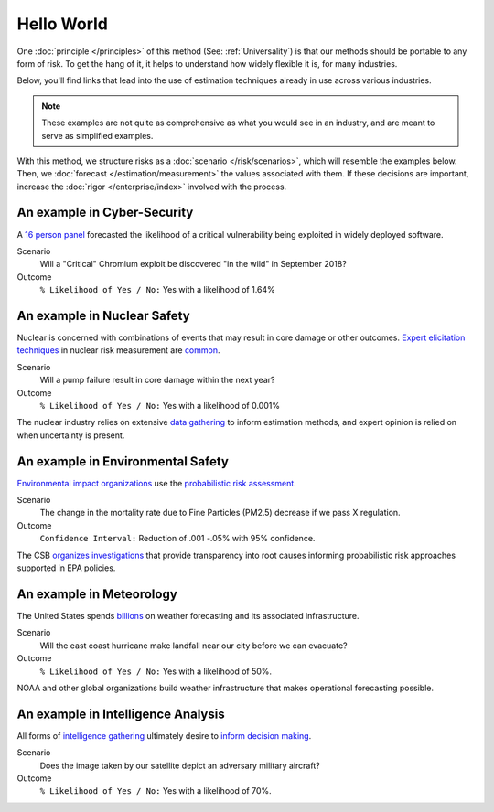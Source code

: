Hello World
===========
One :doc:`principle </principles>` of this method  (See: :ref:`Universality`) is that our methods should be portable to any form of risk. To get the hang of it, it helps to understand how widely flexible it is, for many industries.

Below, you'll find links that lead into the use of estimation techniques already in use across various industries.

.. note::
  These examples are not quite as comprehensive as what you would see in an industry, and are meant to serve as simplified examples.

With this method, we structure risks as a :doc:`scenario </risk/scenarios>`, which will resemble the examples below. Then, we :doc:`forecast </estimation/measurement>` the values associated with them. If these decisions are important, increase the :doc:`rigor </enterprise/index>` involved with the process.

.. _introduction: ../index

An example in Cyber-Security
----------------------------

A `16 person panel`_ forecasted the likelihood of a critical vulnerability being exploited in widely deployed software.

Scenario
  Will a "Critical" Chromium exploit be discovered "in the wild" in September 2018?

Outcome
  ``% Likelihood of Yes / No:`` Yes with a likelihood of 1.64%

.. _16 person panel: https://github.com/magoo/forecast-documentation/blob/master/PREVIOUS.md#chromium-critical-sep2018

An example in Nuclear Safety
----------------------------
Nuclear is concerned with combinations of events that may result in core damage or other outcomes. `Expert elicitation techniques`_ in nuclear risk measurement are `common`_.

Scenario
  Will a pump failure result in core damage within the next year?

Outcome
  ``% Likelihood of Yes / No:`` Yes with a likelihood of 0.001%

The nuclear industry relies on extensive `data gathering`_ to inform estimation methods, and expert opinion is relied on when uncertainty is present.

.. _data gathering: https://catalog.data.gov/dataset?q=organization:((nrc-gov))
.. _Expert elicitation techniques: https://www.standards.doe.gov/standards-documents/1200/1628-2013/@@images/file
.. _common: https://www.nrc.gov/reading-rm/doc-collections/fact-sheets/probabilistic-risk-asses.html

An example in Environmental Safety
----------------------------------
`Environmental impact organizations`_ use the `probabilistic risk assessment`_.

Scenario
  The change in the mortality rate due to Fine Particles (PM2.5) decrease if we pass X regulation.

Outcome
  ``Confidence Interval:`` Reduction of .001 -.05% with 95% confidence.

The CSB `organizes investigations`_  that provide transparency into root causes informing probabilistic risk approaches supported in EPA policies.

.. _organizes investigations: https://www.csb.gov/investigations/
.. _Environmental impact organizations: https://www.epa.gov/osa/basic-information-about-scientific-coordination
.. _Probabilistic risk assessment: https://www.epa.gov/sites/production/files/2014-11/documents/raf-pra-faq-final.pdf

An example in Meteorology
-------------------------

The United States spends `billions`_ on weather forecasting and its associated infrastructure.

Scenario
  Will the east coast hurricane make landfall near our city before we can evacuate?

Outcome
  ``% Likelihood of Yes / No:`` Yes with a likelihood of 50%.

.. _billions: https://en.wikipedia.org/wiki/Weather_forecasting

NOAA and other global organizations build weather infrastructure that makes operational forecasting possible.

An example in Intelligence Analysis
-----------------------------------
All forms of `intelligence gathering`_ ultimately desire to `inform decision making`_.

Scenario
  Does the image taken by our satellite depict an adversary military aircraft?

Outcome
  ``% Likelihood of Yes / No:`` Yes with a likelihood of 70%.

.. _intelligence gathering: https://en.wikipedia.org/wiki/List_of_intelligence_gathering_disciplines
.. _inform decision making: https://www.cia.gov/library/center-for-the-study-of-intelligence/csi-publications/books-and-monographs/sherman-kent-and-the-board-of-national-estimates-collected-essays/4estimates.html
